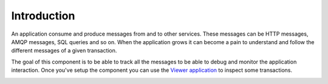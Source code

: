 Introduction
============

An application consume and produce messages from and to other services. These messages can be HTTP messages, AMQP
messages, SQL queries and so on. When the application grows it can become a pain to understand and follow the different
messages of a given transaction.

The goal of this component is to be able to track all the messages to be able to debug and monitor the application
interaction. Once you've setup the component you can use the `Viewer application <viewer.html>`_ to inspect some transactions.

.. image:: ../_static/tolerance-viewer-preview-1.gif

